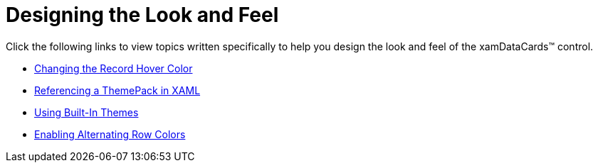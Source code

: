 ﻿////

|metadata|
{
    "name": "xamdatacards-designing-the-look-and-feel",
    "controlName": ["xamDataCards"],
    "tags": ["Styling"],
    "guid": "{AE9052D5-C1E5-47AC-BC64-3BC124FB6982}",  
    "buildFlags": [],
    "createdOn": "2012-01-30T19:39:52.6018735Z"
}
|metadata|
////

= Designing the Look and Feel

Click the following links to view topics written specifically to help you design the look and feel of the xamDataCards™ control.

* link:xamdata-changing-the-record-hover-color.html[Changing the Record Hover Color]
* link:xamdata-referencing-a-themepack-in-xaml.html[Referencing a ThemePack in XAML]
* link:xamdata-using-built-in-themes.html[Using Built-In Themes]
* link:xamdatapresenter-enabling-alternating-row-colors.html[Enabling Alternating Row Colors]